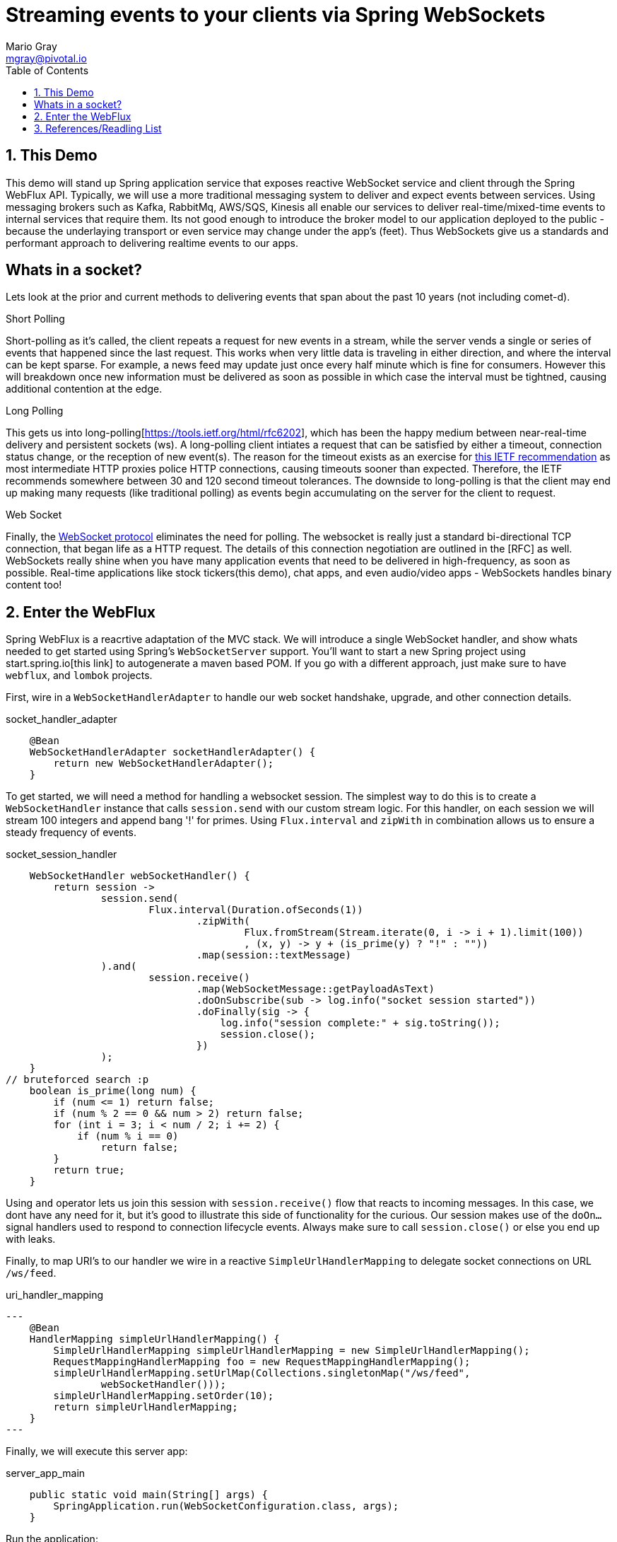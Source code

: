 = Streaming events to your clients via Spring WebSockets
Mario Gray <mgray@pivotal.io>
:Author Initials: MVG
:toc:
:icons:
:numbered:
:imagesdir: ./graphics
:website: https://docs.spring.io/spring/docs/5.0.0.BUILD-SNAPSHOT/spring-framework-reference/html/web-reactive.html
:note: Drain the [BAYEUX]

== This Demo
This demo will stand up Spring application service that exposes reactive WebSocket service and client through the Spring WebFlux API.
Typically, we will use a more traditional messaging system to deliver and expect events between services. Using messaging brokers such as Kafka, RabbitMq, AWS/SQS, Kinesis all enable our services to deliver real-time/mixed-time events to internal services that require them. Its not good enough to introduce the broker model to our application deployed to the public - because the underlaying transport or even service may change under the app's (feet). Thus WebSockets give us a standards and performant approach to delivering realtime events to our apps.

[A sample graph of services and then of a mix of clients that connect]

== Whats in a socket?
Lets look at the prior and current methods to delivering events that span about the past 10 years (not including comet-d).

.Short Polling
Short-polling as it's called, the client repeats a request for new events in a stream, while the server vends a single or series of events that happened since the last request. This works when very little data is traveling in either direction, and where the interval can be kept sparse. For example, a news feed may update just once every half minute which is fine for consumers. However this will breakdown once new information must be delivered as soon as possible in which case the interval must be tightned, causing additional contention at the edge.

.Long Polling
This gets us into long-polling[https://tools.ietf.org/html/rfc6202], which has been the happy medium between near-real-time delivery and persistent sockets (ws). A long-polling client intiates a request that can be satisfied by either a timeout, connection status change, or the reception of new event(s). The reason for the timeout exists as an exercise for https://tools.ietf.org/html/rfc6202[this IETF recommendation] as most intermediate HTTP proxies police HTTP connections, causing timeouts sooner than expected. Therefore, the IETF recommends somewhere between 30 and 120 second timeout tolerances. 
The downside to long-polling is that the client may end up making many requests (like traditional polling) as events begin accumulating on the server for the client to request.

.Web Socket
Finally, the https://tools.ietf.org/html/rfc6455[WebSocket protocol] eliminates the need for polling. The websocket is really just a standard bi-directional TCP connection, that began life as a HTTP request. The details of this connection negotiation are outlined in the [RFC] as well.
WebSockets really shine when you have many application events that need to be delivered in high-frequency, as soon as possible. Real-time applications like stock tickers(this demo), chat apps, and even audio/video apps - WebSockets handles binary content too!

== Enter the WebFlux
Spring WebFlux is a reacrtive adaptation of the MVC stack. We will introduce a single WebSocket handler, and show whats needed to get started using Spring's `WebSocketServer` support.
You'll want to start a new Spring project using start.spring.io[this link] to autogenerate a maven based POM.  If you go with a different approach, just make sure to 
have `webflux`, and `lombok` projects.

First, wire in a `WebSocketHandlerAdapter` to handle our web socket handshake, upgrade, and other connection details.

.socket_handler_adapter
[source,java]
----
    @Bean
    WebSocketHandlerAdapter socketHandlerAdapter() {
        return new WebSocketHandlerAdapter();
    }
----

To get started, we will need a method for handling a websocket session. The simplest way to do this is to create a `WebSocketHandler` instance 
that calls `session.send` with our custom stream logic. For this handler, on each session we will stream 100 integers and append bang '!' for primes.
Using `Flux.interval` and `zipWith` in combination allows us to ensure a steady frequency of events.


.socket_session_handler
[source,java]
----
    WebSocketHandler webSocketHandler() {
        return session ->
                session.send(
                        Flux.interval(Duration.ofSeconds(1))
                                .zipWith(
                                        Flux.fromStream(Stream.iterate(0, i -> i + 1).limit(100))
                                        , (x, y) -> y + (is_prime(y) ? "!" : ""))
                                .map(session::textMessage)
                ).and(
                        session.receive()
                                .map(WebSocketMessage::getPayloadAsText)
                                .doOnSubscribe(sub -> log.info("socket session started"))
                                .doFinally(sig -> {
                                    log.info("session complete:" + sig.toString());
                                    session.close();
                                })
                );
    }
// bruteforced search :p
    boolean is_prime(long num) {
        if (num <= 1) return false;
        if (num % 2 == 0 && num > 2) return false;
        for (int i = 3; i < num / 2; i += 2) {
            if (num % i == 0)
                return false;
        }
        return true;
    }    
----

Using `and` operator lets us join this session with `session.receive()` flow that reacts to incoming messages. In this case, we dont have any need for it, but it's good to illustrate this side of functionality for the curious.
Our session makes use of the `doOn...` signal handlers used to respond to connection lifecycle events. Always make sure to call `session.close()` or else you end up with leaks.

Finally, to map URI's to our handler we wire in a reactive `SimpleUrlHandlerMapping` to delegate socket connections on URL `/ws/feed`.

.uri_handler_mapping
[source,java]
---
    @Bean
    HandlerMapping simpleUrlHandlerMapping() {
        SimpleUrlHandlerMapping simpleUrlHandlerMapping = new SimpleUrlHandlerMapping();
        RequestMappingHandlerMapping foo = new RequestMappingHandlerMapping();
        simpleUrlHandlerMapping.setUrlMap(Collections.singletonMap("/ws/feed",
                webSocketHandler()));
        simpleUrlHandlerMapping.setOrder(10);
        return simpleUrlHandlerMapping;
    }
---

Finally, we will execute this server app:

.server_app_main
[source,java]
----
    public static void main(String[] args) {
        SpringApplication.run(WebSocketConfiguration.class, args);
    }
----

Run the application:

[source,bash]
----
$ mvn clean spring-boot:run
...
2018-04-26 15:36:54.330  INFO 10671 --- [           main] o.s.b.web.embedded.netty.NettyWebServer  : Netty started on port(s): 8080
----

Now we are ready to implement the client, and demonstrate the new server we just stood up!

== References/Readling List

* Spring WebFlux guide
** https://docs.spring.io/spring/docs/5.0.0.BUILD-SNAPSHOT/spring-framework-reference/html/web-reactive.html
** https://docs.spring.io/spring/docs/current/spring-framework-reference/web-reactive.html

* Articles
** https://ordina-jworks.github.io/reactive/2016/12/12/Reactive-Programming-Spring-Reactor.html

* W3C Proposals
** https://tools.ietf.org/html/rfc6455

* Theory
** http://reactivex.io/documentation/operators.html
** https://github.com/Reactive-Extensions/RxJS/blob/master/doc/api/core/operators/debounce.md


